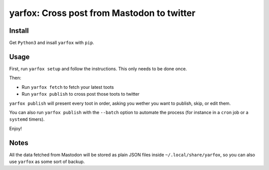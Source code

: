 yarfox: Cross post from Mastodon to twitter
===========================================

Install
-------

Get ``Python3`` and insall ``yarfox`` with ``pip``.

Usage
-----

First, run ``yarfox setup`` and follow the instructions. This only needs to be done once.

Then:

* Run ``yarfox fetch`` to fetch your latest toots
* Run ``yarfox publish`` to cross post those toots to twitter

``yarfox publish`` will present every toot in order, asking you wether you want to  publish, skip, or edit them.

You can also run ``yarfox publish`` with the ``--batch`` option to automate the process (for instance in a ``cron`` job  or a ``systemd`` timers).

Enjoy!

Notes
-----

All the data fetched from Mastodon will be stored as plain JSON files inside ``~/.local/share/yarfox``, so you can
also use ``yarfox`` as some sort of backup.
